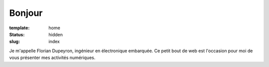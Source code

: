 =======
Bonjour
=======

:template: home
:status:   hidden
:slug:     index

.. :save_as:  fr/index.html

Je m'appelle Florian Dupeyron, ingénieur en électronique embarquée.
Ce petit bout de web est l'occasion pour moi de vous présenter mes activités
numériques.

